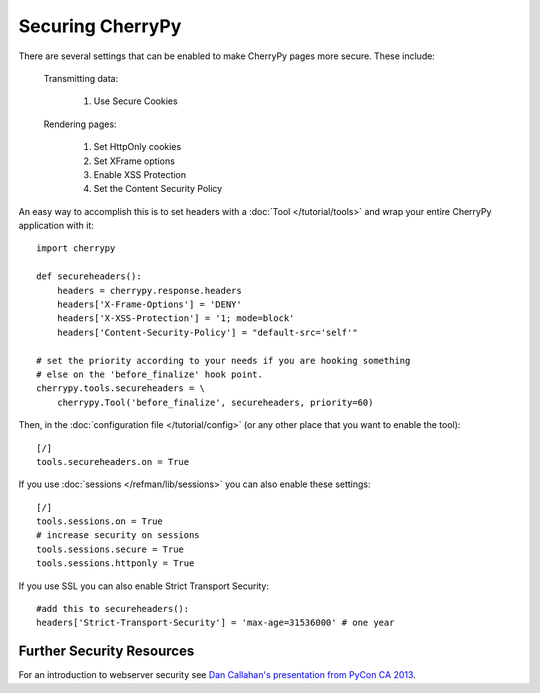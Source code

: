 ********************************
Securing CherryPy
********************************

There are several settings that can be enabled to make CherryPy pages more secure. These include:

    Transmitting data:

        #. Use Secure Cookies

    Rendering pages:

        #. Set HttpOnly cookies
        #. Set XFrame options
        #. Enable XSS Protection
        #. Set the Content Security Policy

An easy way to accomplish this is to set headers with a :doc:`Tool </tutorial/tools>` and wrap your entire CherryPy application with it::

    import cherrypy

    def secureheaders():
        headers = cherrypy.response.headers
        headers['X-Frame-Options'] = 'DENY'
        headers['X-XSS-Protection'] = '1; mode=block'
        headers['Content-Security-Policy'] = "default-src='self'"

    # set the priority according to your needs if you are hooking something
    # else on the 'before_finalize' hook point.
    cherrypy.tools.secureheaders = \
        cherrypy.Tool('before_finalize', secureheaders, priority=60)


Then, in the :doc:`configuration file </tutorial/config>` (or any other place that you want to enable the tool)::

    [/]
    tools.secureheaders.on = True


If you use :doc:`sessions </refman/lib/sessions>` you can also enable these settings::

    [/]
    tools.sessions.on = True
    # increase security on sessions
    tools.sessions.secure = True
    tools.sessions.httponly = True


If you use SSL you can also enable Strict Transport Security::

    #add this to secureheaders():
    headers['Strict-Transport-Security'] = 'max-age=31536000' # one year



Further Security Resources
==========================

For an introduction to webserver security see `Dan Callahan's presentation from PyCon CA 2013 <http://pyvideo.org/video/2315/quick-wins-for-better-website-security>`_.
